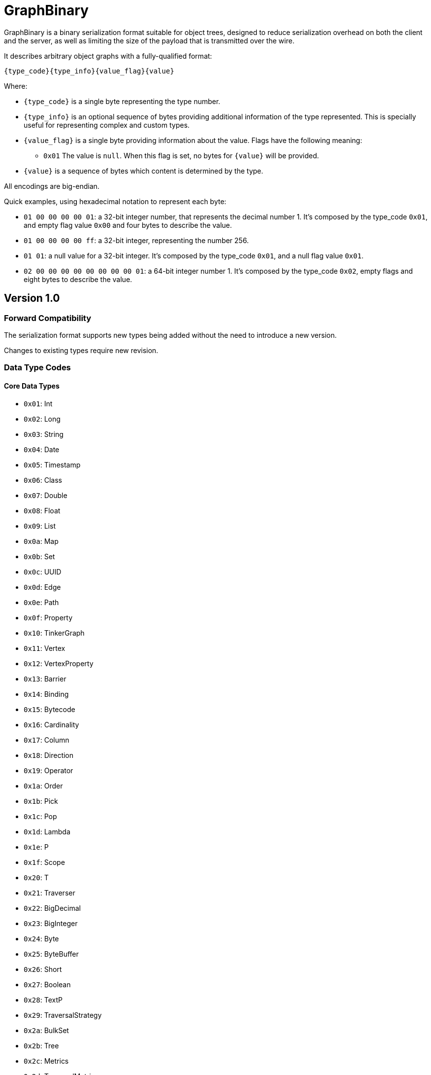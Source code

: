 ////
Licensed to the Apache Software Foundation (ASF) under one or more
contributor license agreements.  See the NOTICE file distributed with
this work for additional information regarding copyright ownership.
The ASF licenses this file to You under the Apache License, Version 2.0
(the "License"); you may not use this file except in compliance with
the License.  You may obtain a copy of the License at

  http://www.apache.org/licenses/LICENSE-2.0

Unless required by applicable law or agreed to in writing, software
distributed under the License is distributed on an "AS IS" BASIS,
WITHOUT WARRANTIES OR CONDITIONS OF ANY KIND, either express or implied.
See the License for the specific language governing permissions and
limitations under the License.

////

[[graphbinary]]
= GraphBinary

GraphBinary is a binary serialization format suitable for object trees, designed to reduce serialization
overhead on both the client and the server, as well as limiting the size of the payload that is transmitted over the
wire.

It describes arbitrary object graphs with a fully-qualified format:

[source]
----
{type_code}{type_info}{value_flag}{value}
----

Where:

* `{type_code}` is a single byte representing the type number.
* `{type_info}` is an optional sequence of bytes providing additional information of the type represented. This is
specially useful for representing complex and custom types.
* `{value_flag}` is a single byte providing information about the value. Flags have the following meaning:
** `0x01` The value is `null`. When this flag is set, no bytes for `{value}` will be provided.
* `{value}` is a sequence of bytes which content is determined by the type.

All encodings are big-endian.

Quick examples, using hexadecimal notation to represent each byte:

- `01 00 00 00 00 01`: a 32-bit integer number, that represents the decimal number 1. It’s composed by the
type_code `0x01`, and empty flag value `0x00` and four bytes to describe the value.
- `01 00 00 00 00 ff`: a 32-bit integer, representing the number 256.
- `01 01`: a null value for a 32-bit integer. It’s composed by the type_code `0x01`, and a null flag value `0x01`.
- `02 00 00 00 00 00 00 00 00 01`: a 64-bit integer number 1. It’s composed by the type_code `0x02`, empty flags and
eight bytes to describe the value.

== Version 1.0

=== Forward Compatibility

The serialization format supports new types being added without the need to introduce a new version.

Changes to existing types require new revision.

=== Data Type Codes

==== Core Data Types

- `0x01`: Int
- `0x02`: Long
- `0x03`: String
- `0x04`: Date
- `0x05`: Timestamp
- `0x06`: Class
- `0x07`: Double
- `0x08`: Float
- `0x09`: List
- `0x0a`: Map
- `0x0b`: Set
- `0x0c`: UUID
- `0x0d`: Edge
- `0x0e`: Path
- `0x0f`: Property
- `0x10`: TinkerGraph
- `0x11`: Vertex
- `0x12`: VertexProperty
- `0x13`: Barrier
- `0x14`: Binding
- `0x15`: Bytecode
- `0x16`: Cardinality
- `0x17`: Column
- `0x18`: Direction
- `0x19`: Operator
- `0x1a`: Order
- `0x1b`: Pick
- `0x1c`: Pop
- `0x1d`: Lambda
- `0x1e`: P
- `0x1f`: Scope
- `0x20`: T
- `0x21`: Traverser
- `0x22`: BigDecimal
- `0x23`: BigInteger
- `0x24`: Byte
- `0x25`: ByteBuffer
- `0x26`: Short
- `0x27`: Boolean
- `0x28`: TextP
- `0x29`: TraversalStrategy
- `0x2a`: BulkSet
- `0x2b`: Tree
- `0x2c`: Metrics
- `0x2d`: TraversalMetrics
- `0xfe`: Unspecified null object
- `0x00`: Custom

==== Extended Types

- `0x80`: Char
- `0x81`: Duration
- `0x82`: InetAddress
- `0x83`: Instant
- `0x84`: LocalDate
- `0x85`: LocalDateTime
- `0x86`: LocalTime
- `0x87`: MonthDay
- `0x88`: OffsetDateTime
- `0x89`: OffsetTime
- `0x8a`: Period
- `0x8b`: Year
- `0x8c`: YearMonth
- `0x8d`: ZonedDateTime
- `0x8e`: ZoneOffset

=== Null handling

The serialization format defines two ways to represent null values:

- Unspecified null object
- Fully-qualified null

When a parent type can contain any subtype e.g., a object collection, a `null` value must be represented using the
"Unspecified Null Object" type code and the null value flag.

In contrast, when the parent type contains a type parameter that must be specified, a `null` value is represented using
a fully-qualified object using the appropriate type code and type information.

=== Data Type Formats

==== Int

Format: 4-byte two's complement integer.

Example values:

- `00 00 00 01`: 32-bit integer number 1.
- `00 00 01 01`: 32-bit integer number 256.
- `ff ff ff ff`: 32-bit integer number -1.
- `ff ff ff fe`: 32-bit integer number -2.

==== Long

Format: 4-byte two's complement integer.

Example values

- `00 00 00 00 00 00 00 01`: 64-bit integer number 1.
- `ff ff ff ff ff ff ff fe`: 64-bit integer number -2.

==== String

Format: `{length}{text_value}`

Where:

- `{length}` is an `Int` describing the byte length of the text. Length is a positive number or zero to represent
the empty string.
- `{text_value}` is a sequence of bytes representing the string value in UTF8 encoding.

Example values

- `00 00 00 03 61 62 63`: the string 'abc'.
- `00 00 00 04 61 62 63 64`: the string 'abcd'.
- `00 00 00 00`: the empty string ''.

==== Date

Format: An 8-byte two's complement signed integer representing a millisecond-precision offset from the unix epoch.

Example values

- `00 00 00 00 00 00 00 00`: The moment in time 1970-01-01T00:00:00.000Z.
- `ff ff ff ff ff ff ff ff`: The moment in time 1969-12-31T23:59:59.999Z.

==== Timestamp

Format: The same as `Date`.

==== Class

Format: A `String` containing the fqcn.

==== Double

Format: 8 bytes representing IEEE 754 double-precision binary floating-point format.

Example values

- `3f f0 00 00 00 00 00 00`: Double 1
- `3f 70 00 00 00 00 00 00`: Double 0.00390625
- `3f b9 99 99 99 99 99 9a`: Double 0.1

==== Float

Format: 4 bytes representing IEEE 754 single-precision binary floating-point format.

Example values

- `3f 80 00 00`: Float 1
- `3e c0 00 00`: Float 0.375

==== List

An ordered collection of items.

Format: `{length}{item_0}...{item_n}`

Where:

- `{length}` is an `Int` describing the length of the collection.
- `{item_0}...{item_n}` are the items of the list. `{item_i}` is a fully qualified typed value composed of
`{type_code}{type_info}{value_flag}{value}`.

==== Set

A collection that contains no duplicate elements.

Format: Same as `List`.

==== Map

A dictionary of keys to values.

Format: `{length}{item_0}...{item_n}`

Where:

- `{length}` is an `Int` describing the length of the map.
- `{item_0}...{item_n}` are the items of the map. `{item_i}` is sequence of 2 fully qualified typed values one
representing the key and the following representing the value, each composed of
`{type_code}{type_info}{value_flag}{value}`.

==== UUID

A 128-bit universally unique identifier.

Format: 16 bytes representing the uuid.

Example

- `00 11 22 33 44 55 66 77 88 99 aa bb cc dd ee ff`: Uuid 00112233-4455-6677-8899-aabbccddeeff.

==== Edge

Format: `{id}{label}{inVId}{inVLabel}{outVId}{outVLabel}{parent}{properties}`

Where:

- `{id}` is a fully qualified typed value composed of `{type_code}{type_info}{value_flag}{value}`.
- `{label}` is a `String` value.
- `{inVId}` is a fully qualified typed value composed of `{type_code}{type_info}{value_flag}{value}`.
- `{inVLabel}` is a `String` value.
- `{outVId}` is a fully qualified typed value composed of `{type_code}{type_info}{value_flag}{value}`.
- `{outVLabel}` is a `String` value.
- `{parent}` is a fully qualified typed value composed of `{type_code}{type_info}{value_flag}{value}` which contains
the parent `Vertex`. Note that as TinkerPop currently send "references" only, this value will always be `null`.
- `{properties}` is a fully qualified typed value composed of `{type_code}{type_info}{value_flag}{value}` which contains
the properties for the edge. Note that as TinkerPop currently send "references" only this value will always be `null`.

==== Path

Format: `{labels}{objects}`

Where:

- `{labels}` is a `List` in which each item is a `Set` of `String`.
- `{objects}` is a `List` of fully qualified typed values.

==== Property

Format: `{key}{value}{parent}`

Where:

- `{key}` is a `String` value.
- `{value}`  is a fully qualified typed value composed of `{type_code}{type_info}{value_flag}{value}`.
- `{parent}` is a fully qualified typed value composed of `{type_code}{type_info}{value_flag}{value}` which is either
an `Edge` or `VertexProperty`. Note that as TinkerPop currently sends "references" only this value will always be
`null`.

==== Graph

A collection of vertices and edges. Note that while similar the vertex/edge formats here hold some differences as
compared to the `Vertex` and `Edge` formats used for standard serialization/deserialiation of a single graph element.

Format: `{vlength}{vertex_0}...{vertex_n}{elength}{edge_0}...{edge_n}`

Where:

- `{vlength}` is an `Int` describing the number of vertices.
- `{vertex_0}...{vertex_n}` are vertices as described below.
- `{elength}` is an `Int` describing the number of edges.
- `{edge_0}...{edge_n}` are edges as described below.

Vertex Format: `{id}{label}{plength}{property_0}...{property_n}`

- `{id}` is a fully qualified typed value composed of `{type_code}{type_info}{value_flag}{value}`.
- `{label}` is a `String` value.
- `{plength}` is an `Int` describing the number of properties on the vertex.
- `{property_0}...{property_n}` are the vertex properties consisting of `{id}{label}{value}{parent}{properties}` as
defined in `VertexProperty` where the `{parent}` is always `null` and `{properties}` is a `List` of `Property` objects.

Edge Format: `{id}{label}{inVId}{inVLabel}{outVId}{outVLabel}{parent}{properties}`

Where:

- `{id}` is a fully qualified typed value composed of `{type_code}{type_info}{value_flag}{value}`.
- `{label}` is a `String` value.
- `{inVId}` is a fully qualified typed value composed of `{type_code}{type_info}{value_flag}{value}`.
- `{inVLabel}` is always `null`.
- `{outVId}` is a fully qualified typed value composed of `{type_code}{type_info}{value_flag}{value}`.
- `{outVLabel}` is always `null`.
- `{parent}` is always `null`.
- `{properties}` is a `List` of `Property` objects.

==== Vertex

Format: `{id}{label}{properties}`

Where:

- `{id}` is a fully qualified typed value composed of `{type_code}{type_info}{value_flag}{value}`.
- `{label}` is a `String` value.
- `{properties}` is a fully qualified typed value composed of `{type_code}{type_info}{value_flag}{value}` which contains
properties. Note that as TinkerPop currently send "references" only, this value will always be `null`.

==== VertexProperty

Format: `{id}{label}{value}{parent}{properties}`

Where:

- `{id}` is a fully qualified typed value composed of `{type_code}{type_info}{value_flag}{value}`.
- `{label}` is a `String` value.
- `{value}` is a fully qualified typed value composed of `{type_code}{type_info}{value_flag}{value}`.
- `{parent}` is a fully qualified typed value composed of `{type_code}{type_info}{value_flag}{value}` which contains
the parent `Vertex`. Note that as TinkerPop currently send "references" only, this value will always be `null`.
- `{properties}` is a fully qualified typed value composed of `{type_code}{type_info}{value_flag}{value}` which contains
properties. Note that as TinkerPop currently send "references" only, this value will always be `null`.

==== Barrier

Format: a single `String` representing the enum value.

==== Binding

Format: `{key}{value}`

Where:

- `{key}` is a `String` value.
- `{value}` is a fully qualified typed value composed of `{type_code}{type_info}{value_flag}{value}`.

==== Bytecode

Format: `{steps_length}{step_0}...{step_n}{sources_length}{source_0}...{source_n}`

Where:

* `{steps_length}` is an `Int` value describing the amount of steps.
* `{step_i}` is composed of `{name}{values_length}{value_0}...{value_n}`, where:
** `{name}` is a String.
** `{values_length}` is an `Int` describing the amount values.
** `{value_i}` is a fully qualified typed value composed of `{type_code}{type_info}{value_flag}{value}` describing the step argument.
* `{sources_length}` is an `Int` value describing the amount of source instructions.
* `{source_i}` is composed of `{name}{values_length}{value_0}...{value_n}`, where:
** `{name}` is a `String`.
** `{values_length}` is an `Int` describing the amount values.
** `{value_i}`  is a fully qualified typed value composed of `{type_code}{type_info}{value_flag}{value}`.

==== Cardinality

Format: a single `String` representing the enum value.

==== Column

Format: a single `String` representing the enum value.

==== Direction

Format: a single `String` representing the enum value.

==== Operator

Format: a single `String` representing the enum value.

==== Order

Format: a single `String` representing the enum value.

==== Pick

Format: a single `String` representing the enum value.

==== Pop

Format: a single `String` representing the enum value.

==== Lambda

Format: `{language}{script}{arguments_length}`
Where:

- `{language}` is a `String`.
- `{script}` is a `String`.
- `{arguments_length}` is an `Int`.

==== P

Format: `{name}{values_length}{value_0}...{value_n}`

Where:

- `{name}` is a String.
- `{values_length}` is an `Int` describing the amount values.
- `{value_i}` is a fully qualified typed value composed of `{type_code}{type_info}{value_flag}{value}`.

==== Scope

Format: a single `String` representing the enum value.

==== T

Format: a single `String` representing the enum value.

==== Traverser

Format: `{bulk}{value}`

Where:

- `{bulk}` is an `Int`.
- `{value}` is a fully qualified typed value composed of `{type_code}{type_info}{value_flag}{value}`.

==== BigDecimal

Represents an arbitrary-precision signed decimal number, consisting of an arbitrary precision integer unscaled value
and a 32-bit integer scale.

Format: `{scale}{unscaled_value}`

Where:

- `{scale}` is an `Int`.
- `{unscaled_value}` is a `BigInteger`.

==== BigInteger

A variable-length two's complement encoding of a signed integer.

Format: `{length}{value}`

Where:

- `{length}` is an `Int`.
- `{value}` is the two's complement of the `BigInteger`.

Example values of the two's complement `{value}`:

- `00`: Integer 0.
- `01`: Integer 1.
- `127`: Integer 7f.
- `00 80`: Integer 128.
- `ff`: Integer -1.
- `80`: Integer -128.
- `ff 7f`: Integer -129.

==== Byte

An unsigned 8-bit integer.

==== ByteBuffer

Format: `{length}{value}`

Where:

- `{length}` is an `Int` representing the amount of bytes contained in the value.
- `{value}` sequence of bytes.

==== Short

Format: 2-byte two's complement integer.

==== Boolean

Format: A single byte containing the value `0x01` when it's `true` and `0` otherwise.

==== TextP

Format: `{predicate}{values_length}{value_0}...{value_n}`

Where:

- `{name}` is a String.
- `{values_length}` is an `Int` describing the amount values.
- `{value_i}` is a fully qualified typed value composed of `{type_code}{type_info}{value_flag}{value}`.

==== TraversalStrategy

Format: `{strategy_class}{configuration}`

Where:

- `{strategy_class}` is a `Class` that is of type `TraversalStrategy`.
- `{configuration}` is a `Map` of data used to configure the strategy that will be given to a `TraversalStrategy` `create(Configuration)` method.

==== BulkSet

Format: `{length}{item_0}...{item_n}`

Where:

- `{length}` is an `Int` describing the length of the `BulkSet`.
- `{item_0}...{item_n}` are the items of the `BulkSet`. `{item_i}` is a sequence of a fully qualified typed value composed of
`{type_code}{type_info}{value_flag}{value}` followed by the "bulk" which is a `Long` value.

If the implementing language does not have a `BulkSet` object to deserialize into, this format can be coerced to a
`List` and still be considered compliant with Gremlin. Simply create "expand the bulk" by adding the item to the `List`
the number of times specified by the bulk.

==== Tree

Format: `{length}{item_0}...{item_n}`

Where:

- `{length}` is an `Int` describing the amount of items.
- `{item_0}...{item_n}` are the items of the `Tree`. `{item_i}` is composed of a `{key}` which is a fully-qualified typed value
followed by a `{Tree}`.

==== Metrics

Format: `{id}{name}{duration}{counts}{annotations}{nested_metrics}`

Where:

- `{id}` is a `String` representing the identifier.
- `{name}` is a `String` representing the name.
- `{duration}` is a `Long` describing the duration in nanoseconds.
- `{counts}` is a `Map` composed by `String` keys and `Long` values.
- `{annotations}` is a `Map` composed by `String` keys and a value of any type.
- `{nested_metrics}` is a `List` composed by `Metrics` items.

==== TraversalMetrics

Format: `{duration}{metrics}`

Where:

- `{duration}` is a `Long` describing the duration in nanoseconds.
- `{metrics}` is a `List` composed by `Metrics` items.

==== Custom

A custom type, represented as a blob value.

Type Info: `{name}{custom_type_info}`

Where:

- `{name}` is a `String` containing the implementation specific text identifier of the custom type.
- `{custom_type_info}` is a `ByteBuffer` representing the additional type information, specially useful
for complex custom types.

Value format: `{blob}`

Where:

- `{blob}` is a `ByteBuffer`.

==== Unspecified Null Object

A `null` value for an unspecified Object value.

It's represented using the null `{value_flag}` set and no sequence of bytes.

==== Char

Format: one to four bytes representing a single UTF8 char, according to the Unicode standard.

For characters `0x00`-`0x7F`, UTF-8 encodes the character as a single byte.

For characters `0x80`-`0x07FF`, UTF-8 uses 2 bytes: the first byte is binary `110` followed by the 5 high bits of the
character, while the second byte is binary 10 followed by the 6 low bits of the character.

The 3 and 4-byte encodings are similar to the 2-byte encoding, except that the first byte of the 3-byte encoding starts
with `1110` and the first byte of the 4-byte encoding starts with `11110`.

Example values (hex bytes)

- `97`: Character 'a'.
- `c2 a2`: Character '¢'.
- `e2 82 ac`: Character '€'

==== Duration

A time-based amount of time.

Format: `{seconds}{nanos}`

Where:

- `{seconds}` is a `Long`.
- `{nanos}` is an `Int`.

==== InetAddress

Format: Same as `ByteBuffer`, having only 4 byte or 16 byte sequences allowed.

==== Instant

An instantaneous point on the time-line.

Format: `{seconds}{nanos}`

Where:

- `{seconds}` is a `Long`.
- `{nanos}` is an `Int`.

==== LocalDate

A date without a time-zone in the ISO-8601 calendar system.

Format: `{year}{month}{day}`

Where:

- `{year}` is an `Int` from -999,999,999 to 999,999,999.
- `{month}` is a `Byte` to represent the month, from 1 (January) to 12 (December)
- `{day}` is a `Byte` from 1 to 31.

==== LocalDateTime

Format: `{date}{time}`

Where:

- `{date}` is `LocalDate`.
- `{time}` is a `LocalTime`.

==== LocalTime
A time without a time-zone in the ISO-8601 calendar system.

Format: An 8 byte two's complement long representing nanoseconds since midnight.

Valid values are in the range 0 to 86399999999999

==== MonthDay

A month-day in the ISO-8601 calendar system.

Format: `{month}{day}`

Where:

- `{month}` is `Byte` value from 1 to 12.
- `{day}` is `Byte` value from 1 to 31.

==== OffsetDateTime

A date-time with an offset from UTC/Greenwich in the ISO-8601 calendar system, such as 2007-12-03T10:15:30+01:00.

Format: `{local_date_time}{offset}`

Where:

- `{local_date_time}` is `LocalDateTime`.
- `{offset}` is `ZoneOffset`.

==== OffsetTime

A time with an offset from UTC/Greenwich in the ISO-8601 calendar system, such as 10:15:30+01:00.

Format: `{local_time}{offset}`

Where:

- `{local_time}` is `LocalTime`.
- `{offset}` is `ZoneOffset`.

==== Period

A date-based amount of time in the ISO-8601 calendar system, such as '2 years, 3 months and 4 days'.

Format: `{years}{month}{days}`

Where:

`{years}`, `{month}` and `{days}` are `Int` values.

==== Year

A year in the ISO-8601 calendar system, such as 2018.

Format: An `Int` representing the years.

==== YearMonth

A year-month in the ISO-8601 calendar system, such as 2007-12.

Format: `{year}{month}`

Where:

- `{year}` is an `Int`.
- `{month}` is a `Byte` from 1 to 12.

==== ZonedDateTime

A date-time with a time-zone in the ISO-8601 calendar system.

Format: `{local_date_time}{zone_offset}`

Where:

- `{local_date_time}` is `LocalDateTime`.
- `{zone_offset}` is a `ZoneOffset`.

==== ZoneOffset

A time-zone offset from Greenwich/UTC, such as +02:00.

Format: An `Int` representing total zone offset in seconds.

=== Request and Response Messages

Request and response messages are special container types used to represent messages from client to the server and the
other way around. These messages are independent from the transport layer.

==== Request Message

Represents a message from the client to the server.

Format: `{version}{request_id}{op}{processor}{args}`

Where:

- `{version}` is a `Byte` representing the specification version, with the most significant bit set to one. For this
version of the format, the value expected is `0x81` (`10000001`).
- `{request_id}` is a `UUID`.
- `{op}` is a `String`.
- `{processor}` is a `String`.
- `{args}` is a `Map`.

The total length is not part of the message as the transport layer will provide it. For example: WebSockets,
as a framing protocol, defines payload length.

==== Response Message

Format: `{version}{request_id}{status_code}{status_message}{status_attributes}{result_meta}{result_data}`

Where:

- `{version}` is a `Byte` representing the protocol version, with the most significant bit set to one. For this version
of the protocol, the value expected is `0x81` (`10000001`).
- `{request_id}` is a nullable `UUID`.
- `{status_code}` is an `Int`.
- `{status_message}` is a nullable `String`.
- `{status_attributes}` is a `Map`.
- `{result_meta}` is a `Map`.
- `{result_data}` is a fully qualified typed value composed of `{type_code}{type_info}{value_flag}{value}`.

The total length is not part of the message as the transport layer will provide it.
